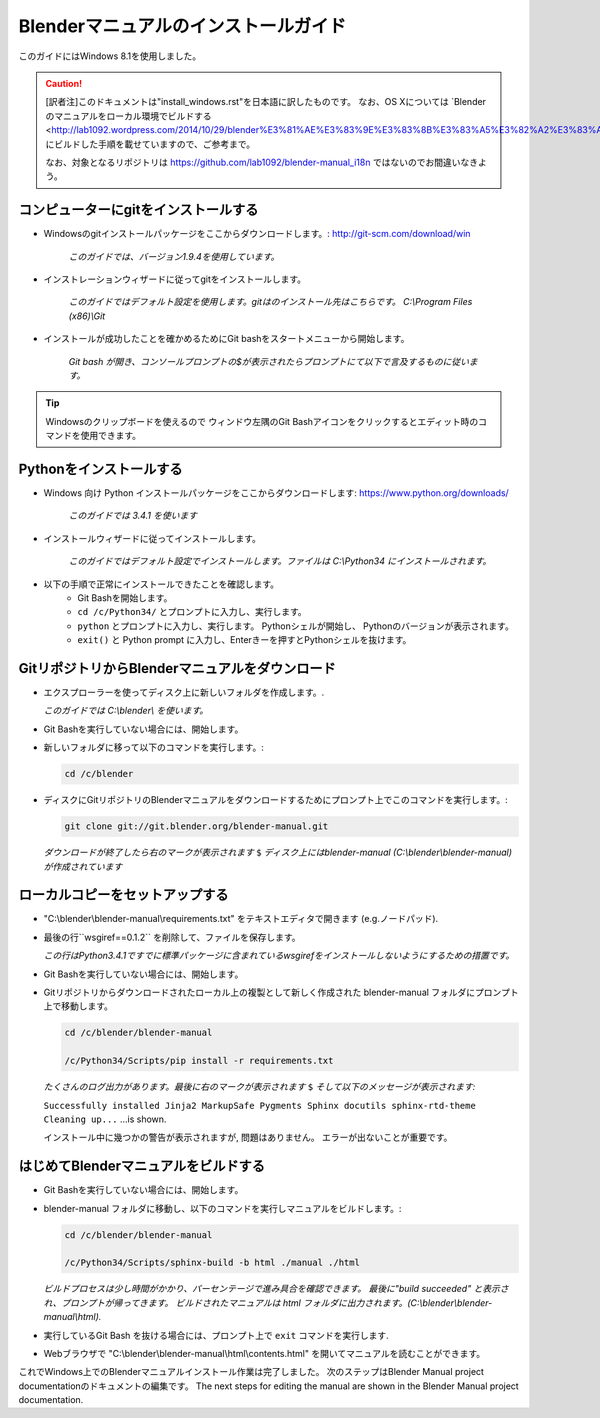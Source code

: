 
Blenderマニュアルのインストールガイド
*******************************************************

このガイドにはWindows 8.1を使用しました。

.. caution::
   [訳者注]このドキュメントは"install_windows.rst"を日本語に訳したものです。
   なお、OS Xについては 
   `Blenderのマニュアルをローカル環境でビルドする <http://lab1092.wordpress.com/2014/10/29/blender%E3%81%AE%E3%83%9E%E3%83%8B%E3%83%A5%E3%82%A2%E3%83%AB%E3%82%92%E3%83%AD%E3%83%BC%E3%82%AB%E3%83%AB%E7%92%B0%E5%A2%83%E3%81%A7%E3%83%93%E3%83%AB%E3%83%89%E3%81%99%E3%82%8B/>"_
   にビルドした手順を載せていますので、ご参考まで。
   
   なお、対象となるリポジトリは https://github.com/lab1092/blender-manual_i18n ではないのでお間違いなきよう。
   

コンピューターにgitをインストールする
===============================

- Windowsのgitインストールパッケージをここからダウンロードします。: http://git-scm.com/download/win

   *このガイドでは、バージョン1.9.4を使用しています。*

- インストレーションウィザードに従ってgitをインストールします。

   *このガイドではデフォルト設定を使用します。gitはのインストール先はこちらです。 C:\\Program Files (x86)\\Git*

- インストールが成功したことを確かめるためにGit bashをスタートメニューから開始します。 

   *Git bash が開き、コンソールプロンプトの$が表示されたらプロンプトにて以下で言及するものに従います。*

.. tip::

   Windowsのクリップボードを使えるので
   ウィンドウ左隅のGit Bashアイコンをクリックするとエディット時のコマンドを使用できます。


Pythonをインストールする
==================================

- Windows 向け Python インストールパッケージをここからダウンロードします: https://www.python.org/downloads/

   *このガイドでは 3.4.1 を使います*

- インストールウィザードに従ってインストールします。
 
   *このガイドではデフォルト設定でインストールします。ファイルは C:\\Python34 にインストールされます。*

- 以下の手順で正常にインストールできたことを確認します。
   - Git Bashを開始します。
   - ``cd /c/Python34/`` とプロンプトに入力し、実行します。
   - ``python`` とプロンプトに入力し、実行します。 Pythonシェルが開始し、 Pythonのバージョンが表示されます。
   - ``exit()`` と Python prompt に入力し、Enterきーを押すとPythonシェルを抜けます。


GitリポジトリからBlenderマニュアルをダウンロード
=============================================
- エクスプローラーを使ってディスク上に新しいフォルダを作成します。.

  *このガイドでは C:\\blender\\ を使います。*

- Git Bashを実行していない場合には、開始します。
- 新しいフォルダに移って以下のコマンドを実行します。:

  .. code-block:: bash

     cd /c/blender

- ディスクにGitリポジトリのBlenderマニュアルをダウンロードするためにプロンプト上でこのコマンドを実行します。:

  .. code-block:: bash

     git clone git://git.blender.org/blender-manual.git

  *ダウンロードが終了したら右のマークが表示されます* ``$``
  *ディスク上にはblender-manual (C:\\blender\\blender-manual) が作成されています*


ローカルコピーをセットアップする
=================================

- "C:\\blender\\blender-manual\\requirements.txt" をテキストエディタで開きます (e.g.ノードパッド).
- 最後の行``wsgiref==0.1.2`` を削除して、ファイルを保存します。

  *この行はPython3.4.1ですでに標準パッケージに含まれているwsgirefをインストールしないようにするための措置です。*

- Git Bashを実行していない場合には、開始します。
- Gitリポジトリからダウンロードされたローカル上の複製として新しく作成された blender-manual
  フォルダにプロンプト上で移動します。

  .. code-block:: bash

     cd /c/blender/blender-manual

     /c/Python34/Scripts/pip install -r requirements.txt

  *たくさんのログ出力があります。最後に右のマークが表示されます* ``$`` *そして以下のメッセージが表示されます:*

  ``Successfully installed Jinja2 MarkupSafe Pygments Sphinx docutils sphinx-rtd-theme Cleaning up...`` ...is shown.

  インストール中に幾つかの警告が表示されますが, 問題はありません。 エラーが出ないことが重要です。


はじめてBlenderマニュアルをビルドする
==========================================

- Git Bashを実行していない場合には、開始します。
- blender-manual フォルダに移動し、以下のコマンドを実行しマニュアルをビルドします。:

  .. code-block:: bash

     cd /c/blender/blender-manual

     /c/Python34/Scripts/sphinx-build -b html ./manual ./html

  *ビルドプロセスは少し時間がかかり、パーセンテージで進み具合を確認できます。
  最後に"build succeeded" と表示され、プロンプトが帰ってきます。
  ビルドされたマニュアルは html フォルダに出力されます。(C:\\blender\\blender-manual\\html).*

- 実行しているGit Bash を抜ける場合には、プロンプト上で ``exit`` コマンドを実行します.
- Webブラウザで "C:\\blender\\blender-manual\\html\\contents.html" を開いてマニュアルを読むことができます。

これでWindows上でのBlenderマニュアルインストール作業は完了しました。
次のステップはBlender Manual project documentationのドキュメントの編集です。
The next steps for editing the manual are shown in the Blender Manual project documentation.

